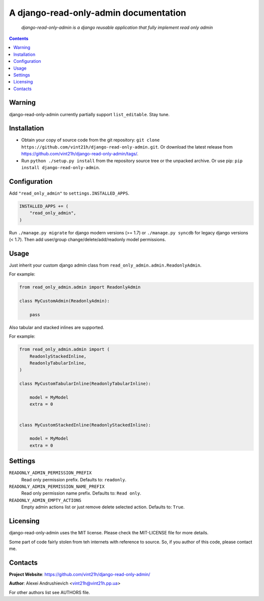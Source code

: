 .. django-read-only-admin
.. README.rst

A django-read-only-admin documentation
======================================

    *django-read-only-admin is a django reusable application that fully implement read only admin*

.. contents::

Warning
-------
django-read-only-admin currently partially support ``list_editable``. Stay tune.

Installation
------------
* Obtain your copy of source code from the git repository: ``git clone https://github.com/vint21h/django-read-only-admin.git``. Or download the latest release from https://github.com/vint21h/django-read-only-admin/tags/.
* Run ``python ./setup.py install`` from the repository source tree or the unpacked archive. Or use pip: ``pip install django-read-only-admin``.

Configuration
-------------
Add ``"read_only_admin"`` to ``settings.INSTALLED_APPS``.

.. code-block:: python

    INSTALLED_APPS += (
        "read_only_admin",
    )

Run ``./manage.py migrate`` for django modern versions (>= 1.7) or ``./manage.py syncdb`` for legacy django versions (< 1.7).
Then add user/group change/delete/add/readonly model permissions.

Usage
-----
Just inherit your custom django admin class from ``read_only_admin.admin.ReadonlyAdmin``.

For example:

.. code-block:: python

    from read_only_admin.admin import ReadonlyAdmin

    class MyCustomAdmin(ReadonlyAdmin):

        pass

Also tabular and stacked inlines are supported.

For example:

.. code-block:: python

    from read_only_admin.admin import (
        ReadonlyStackedInline,
        ReadonlyTabularInline,
    )

    class MyCustomTabularInline(ReadonlyTabularInline):

        model = MyModel
        extra = 0


    class MyCustomStackedInline(ReadonlyStackedInline):

        model = MyModel
        extra = 0


Settings
--------
``READONLY_ADMIN_PERMISSION_PREFIX``
    Read only permission prefix. Defaults to: ``readonly``.

``READONLY_ADMIN_PERMISSION_NAME_PREFIX``
    Read only permission name prefix. Defaults to: ``Read only``.

``READONLY_ADMIN_EMPTY_ACTIONS``
    Empty admin actions list or just remove delete selected action. Defaults to: ``True``.


Licensing
---------
django-read-only-admin uses the MIT license. Please check the MIT-LICENSE file for more details.

Some part of code fairly stolen from teh internets with reference to source. So, if you author of this code, please contact me.

Contacts
--------
**Project Website**: https://github.com/vint21h/django-read-only-admin/

**Author**: Alexei Andrushievich <vint21h@vint21h.pp.ua>

For other authors list see AUTHORS file.
